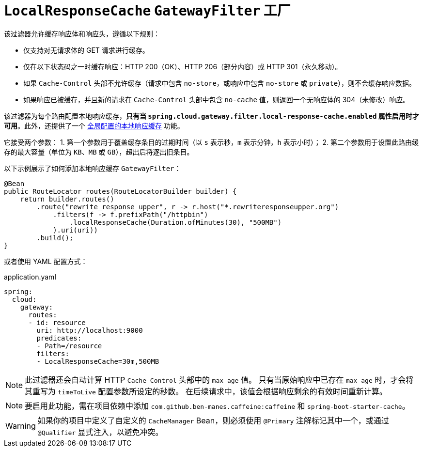 [[local-cache-response-filter]]
= `LocalResponseCache` `GatewayFilter` 工厂

该过滤器允许缓存响应体和响应头，遵循以下规则：

* 仅支持对无请求体的 GET 请求进行缓存。
* 仅在以下状态码之一时缓存响应：HTTP 200（OK）、HTTP 206（部分内容）或 HTTP 301（永久移动）。
* 如果 `Cache-Control` 头部不允许缓存（请求中包含 `no-store`，或响应中包含 `no-store` 或 `private`），则不会缓存响应数据。
* 如果响应已被缓存，并且新的请求在 `Cache-Control` 头部中包含 `no-cache` 值，则返回一个无响应体的 304（未修改）响应。

该过滤器为每个路由配置本地响应缓存，**只有当 `spring.cloud.gateway.filter.local-response-cache.enabled` 属性启用时才可用**。此外，还提供了一个 xref:spring-cloud-gateway-server-webflux/global-filters.adoc#local-cache-response-global-filter[全局配置的本地响应缓存] 功能。

它接受两个参数：
1. 第一个参数用于覆盖缓存条目的过期时间（以 `s` 表示秒，`m` 表示分钟，`h` 表示小时）；
2. 第二个参数用于设置此路由缓存的最大容量（单位为 `KB`、`MB` 或 `GB`），超出后将逐出旧条目。

以下示例展示了如何添加本地响应缓存 `GatewayFilter`：

[source,java]
----
@Bean
public RouteLocator routes(RouteLocatorBuilder builder) {
    return builder.routes()
        .route("rewrite_response_upper", r -> r.host("*.rewriteresponseupper.org")
            .filters(f -> f.prefixPath("/httpbin")
                .localResponseCache(Duration.ofMinutes(30), "500MB")
            ).uri(uri))
        .build();
}
----

或者使用 YAML 配置方式：

.application.yaml
[source,yaml]
----
spring:
  cloud:
    gateway:
      routes:
      - id: resource
        uri: http://localhost:9000
        predicates:
        - Path=/resource
        filters:
        - LocalResponseCache=30m,500MB
----

NOTE: 此过滤器还会自动计算 HTTP `Cache-Control` 头部中的 `max-age` 值。  
只有当原始响应中已存在 `max-age` 时，才会将其重写为 `timeToLive` 配置参数所设定的秒数。  
在后续请求中，该值会根据响应剩余的有效时间重新计算。

NOTE: 要启用此功能，需在项目依赖中添加 `com.github.ben-manes.caffeine:caffeine` 和 `spring-boot-starter-cache`。

WARNING: 如果你的项目中定义了自定义的 `CacheManager` Bean，则必须使用 `@Primary` 注解标记其中一个，或通过 `@Qualifier` 显式注入，以避免冲突。